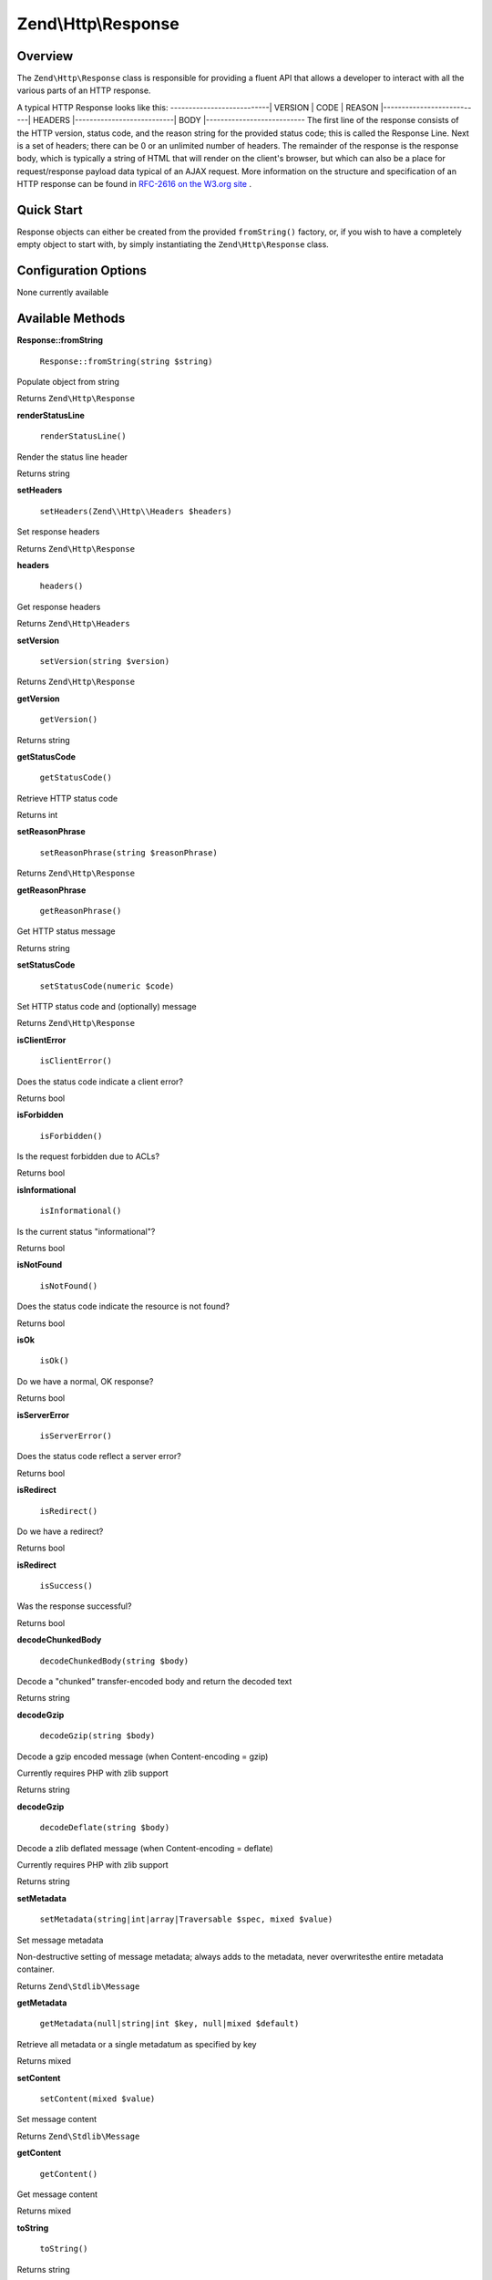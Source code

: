 
Zend\\Http\\Response
====================

.. _zend.http.response.intro:

Overview
--------

The ``Zend\Http\Response`` class is responsible for providing a fluent API that allows a developer to interact with all the various parts of an HTTP response.

A typical HTTP Response looks like this:
---------------------------| VERSION | CODE | REASON |---------------------------| HEADERS |---------------------------| BODY |---------------------------
The first line of the response consists of the HTTP version, status code, and the reason string for the provided status code; this is called the Response Line. Next is a set of headers; there can be 0 or an unlimited number of headers. The remainder of the response is the response body, which is typically a string of HTML that will render on the client's browser, but which can also be a place for request/response payload data typical of an AJAX request. More information on the structure and specification of an HTTP response can be found in `RFC-2616 on the W3.org site`_ .

.. _zend.http.response.quick-start:

Quick Start
-----------

Response objects can either be created from the provided ``fromString()`` factory, or, if you wish to have a completely empty object to start with, by simply instantiating the ``Zend\Http\Response`` class.

.. code-block:: php
    :linenos:
    
    use Zend\Http\Response;
    $response = Response::fromString(<<<EOS
    HTTP/1.0 200 OK
    HeaderField1: header-field-value
    HeaderField2: header-field-value2
    
    <html>
    <body>
        Hello World
    </body>
    </html>
    EOS);
    
    // OR
    
    $response = new Response();
    $response->setStatusCode(Response::STATUS_CODE_200);
    $response->getHeaders()->addHeaders(array(
        'HeaderField1' => 'header-field-value',
        'HeaderField2' => 'header-field-value2',
    );
    $response->setRawBody(<<<EOS
    <html>
    <body>
        Hello World
    </body>
    </html>
    EOS);
         

.. _zend.http.response.options:

Configuration Options
---------------------

None currently available

.. _zend.http.response.methods:

Available Methods
-----------------

.. _zend.http.response.methods.from-string:


**Response::fromString**


    ``Response::fromString(string $string)``


Populate object from string

Returns ``Zend\Http\Response`` 

.. _zend.http.response.methods.render-status-line:


**renderStatusLine**


    ``renderStatusLine()``


Render the status line header

Returns string

.. _zend.http.response.methods.set-headers:


**setHeaders**


    ``setHeaders(Zend\\Http\\Headers $headers)``


Set response headers

Returns ``Zend\Http\Response`` 

.. _zend.http.response.methods.headers:


**headers**


    ``headers()``


Get response headers

Returns ``Zend\Http\Headers`` 

.. _zend.http.response.methods.set-version:


**setVersion**


    ``setVersion(string $version)``


Returns ``Zend\Http\Response`` 

.. _zend.http.response.methods.get-version:


**getVersion**


    ``getVersion()``


Returns string

.. _zend.http.response.methods.get-status-code:


**getStatusCode**


    ``getStatusCode()``


Retrieve HTTP status code

Returns int

.. _zend.http.response.methods.set-reason-phrase:


**setReasonPhrase**


    ``setReasonPhrase(string $reasonPhrase)``


Returns ``Zend\Http\Response`` 

.. _zend.http.response.methods.get-reason-phrase:


**getReasonPhrase**


    ``getReasonPhrase()``


Get HTTP status message

Returns string

.. _zend.http.response.methods.set-status-code:


**setStatusCode**


    ``setStatusCode(numeric $code)``


Set HTTP status code and (optionally) message

Returns ``Zend\Http\Response`` 

.. _zend.http.response.methods.is-client-error:


**isClientError**


    ``isClientError()``


Does the status code indicate a client error?

Returns bool

.. _zend.http.response.methods.is-forbidden:


**isForbidden**


    ``isForbidden()``


Is the request forbidden due to ACLs?

Returns bool

.. _zend.http.response.methods.is-informational:


**isInformational**


    ``isInformational()``


Is the current status "informational"?

Returns bool

.. _zend.http.response.methods.is-not-found:


**isNotFound**


    ``isNotFound()``


Does the status code indicate the resource is not found?

Returns bool

.. _zend.http.response.methods.is-ok:


**isOk**


    ``isOk()``


Do we have a normal, OK response?

Returns bool

.. _zend.http.response.methods.is-server-error:


**isServerError**


    ``isServerError()``


Does the status code reflect a server error?

Returns bool

.. _zend.http.response.methods.is-redirect:


**isRedirect**


    ``isRedirect()``


Do we have a redirect?

Returns bool

.. _zend.http.response.methods.is-success:


**isRedirect**


    ``isSuccess()``


Was the response successful?

Returns bool

.. _zend.http.response.methods.decode-chunked-body:


**decodeChunkedBody**


    ``decodeChunkedBody(string $body)``


Decode a "chunked" transfer-encoded body and return the decoded text

Returns string

.. _zend.http.response.methods.decode-gzip:


**decodeGzip**


    ``decodeGzip(string $body)``


Decode a gzip encoded message (when Content-encoding = gzip)

Currently requires PHP with zlib support

Returns string

.. _zend.http.response.methods.decode-deflate:


**decodeGzip**


    ``decodeDeflate(string $body)``


Decode a zlib deflated message (when Content-encoding = deflate)

Currently requires PHP with zlib support

Returns string

.. _zend.http.response._parent_.zend.stdlib.message.methods.set-metadata:


**setMetadata**


    ``setMetadata(string|int|array|Traversable $spec, mixed $value)``


Set message metadata

Non-destructive setting of message metadata; always adds to the metadata, never overwritesthe entire metadata container.

Returns ``Zend\Stdlib\Message`` 

.. _zend.http.response._parent_.zend.stdlib.message.methods.get-metadata:


**getMetadata**


    ``getMetadata(null|string|int $key, null|mixed $default)``


Retrieve all metadata or a single metadatum as specified by key

Returns mixed

.. _zend.http.response._parent_.zend.stdlib.message.methods.set-content:


**setContent**


    ``setContent(mixed $value)``


Set message content

Returns ``Zend\Stdlib\Message`` 

.. _zend.http.response._parent_.zend.stdlib.message.methods.get-content:


**getContent**


    ``getContent()``


Get message content



Returns mixed

.. _zend.http.response._parent_.zend.stdlib.message.methods.to-string:


**toString**


    ``toString()``


Returns string

.. _zend.http.response.examples:

Examples
--------

.. _zend.http.response.examples.from-string:

Generating a Response object from a string
------------------------------------------

.. code-block:: php
    :linenos:
    
    use Zend\Http\Response;
    $request = Response::fromString(<<<EOS
    HTTP/1.0 200 OK
    HeaderField1: header-field-value
    HeaderField2: header-field-value2
    
    <html>
    <body>
        Hello World
    </body>
    </html>
    EOS);
    

.. _zend.http.response.examples.construct-response:

Generating a Response object from a string
------------------------------------------

.. code-block:: php
    :linenos:
    
    use Zend\Http\Response;
    $response = new Response();
    $response->setStatusCode(Response::STATUS_CODE_200);
    $response->getHeaders()->addHeaders(array(
        'HeaderField1' => 'header-field-value',
        'HeaderField2' => 'header-field-value2',
    );
    $response->setRawBody(<<<EOS
    <html>
    <body>
        Hello World
    </body>
    </html>
    EOS);
    


.. _`RFC-2616 on the W3.org site`: http://www.w3.org/Protocols/rfc2616/rfc2616-sec6.html
